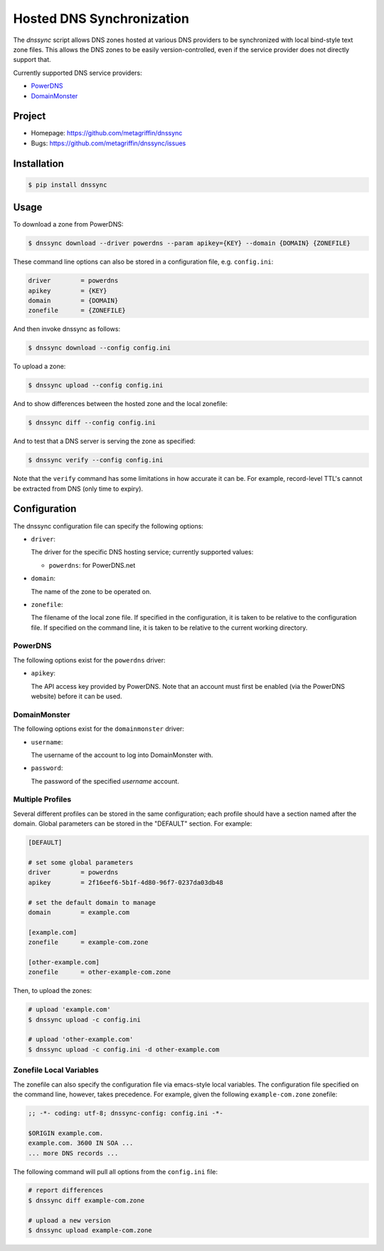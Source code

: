 ==========================
Hosted DNS Synchronization
==========================

The `dnssync` script allows DNS zones hosted at various DNS providers
to be synchronized with local bind-style text zone files. This allows
the DNS zones to be easily version-controlled, even if the service
provider does not directly support that.

Currently supported DNS service providers:

* `PowerDNS <http://powerdns.net/>`_
* `DomainMonster <http://domainmonster.com/>`_


Project
=======

* Homepage: https://github.com/metagriffin/dnssync
* Bugs: https://github.com/metagriffin/dnssync/issues


Installation
============

.. code:: bash

  $ pip install dnssync


Usage
=====

To download a zone from PowerDNS:

.. code:: bash

  $ dnssync download --driver powerdns --param apikey={KEY} --domain {DOMAIN} {ZONEFILE}


These command line options can also be stored in a configuration file,
e.g. ``config.ini``:

.. code:: ini

  driver        = powerdns 
  apikey        = {KEY}
  domain        = {DOMAIN}
  zonefile      = {ZONEFILE}

And then invoke dnssync as follows:

.. code:: bash

  $ dnssync download --config config.ini


To upload a zone:

.. code:: bash

  $ dnssync upload --config config.ini


And to show differences between the hosted zone and the local
zonefile:

.. code:: bash

  $ dnssync diff --config config.ini


And to test that a DNS server is serving the zone as specified:

.. code:: bash

  $ dnssync verify --config config.ini

Note that the ``verify`` command has some limitations in how accurate
it can be. For example, record-level TTL's cannot be extracted from
DNS (only time to expiry).


Configuration
=============

The dnssync configuration file can specify the following options:

* ``driver``:

  The driver for the specific DNS hosting service; currently supported
  values:

  * ``powerdns``: for PowerDNS.net


* ``domain``: 

  The name of the zone to be operated on.


* ``zonefile``: 

  The filename of the local zone file. If specified in the
  configuration, it is taken to be relative to the configuration
  file. If specified on the command line, it is taken to be relative
  to the current working directory.


PowerDNS
--------

The following options exist for the ``powerdns`` driver:

* ``apikey``: 

  The API access key provided by PowerDNS. Note that an account must
  first be enabled (via the PowerDNS website) before it can be used.


DomainMonster
-------------

The following options exist for the ``domainmonster`` driver:

* ``username``: 

  The username of the account to log into DomainMonster with.

* ``password``:

  The password of the specified `username` account.


Multiple Profiles
-----------------

Several different profiles can be stored in the same configuration; each
profile should have a section named after the domain. Global parameters can
be stored in the "DEFAULT" section. For example:

.. code:: ini

  [DEFAULT]

  # set some global parameters
  driver        = powerdns
  apikey        = 2f16eef6-5b1f-4d80-96f7-0237da03db48

  # set the default domain to manage
  domain        = example.com

  [example.com]
  zonefile      = example-com.zone

  [other-example.com]
  zonefile      = other-example-com.zone


Then, to upload the zones:

.. code:: bash

  # upload 'example.com'
  $ dnssync upload -c config.ini

  # upload 'other-example.com'
  $ dnssync upload -c config.ini -d other-example.com


Zonefile Local Variables
------------------------

The zonefile can also specify the configuration file via emacs-style
local variables. The configuration file specified on the command line,
however, takes precedence. For example, given the following
``example-com.zone`` zonefile:

.. code:: text

  ;; -*- coding: utf-8; dnssync-config: config.ini -*-

  $ORIGIN example.com.
  example.com. 3600 IN SOA ...
  ... more DNS records ...

The following command will pull all options from the ``config.ini``
file:

.. code:: bash

  # report differences
  $ dnssync diff example-com.zone

  # upload a new version
  $ dnssync upload example-com.zone
